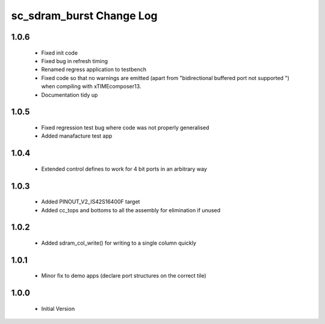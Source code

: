 sc_sdram_burst Change Log
=========================

1.0.6
-----
  * Fixed init code
  * Fixed bug in refresh timing
  * Renamed regress application to testbench
  * Fixed code so that no warnings are emitted (apart from "bidirectional buffered port not supported ") when compiling with xTIMEcomposer13.
  * Documentation tidy up

1.0.5
-----
  * Fixed regression test bug where code was not properly generalised
  * Added manafacture test app

1.0.4
-----
  * Extended control defines to work for 4 bit ports in an arbitrary way

1.0.3
-----
  * Added PINOUT_V2_IS42S16400F target
  * Added cc_tops and bottoms to all the assembly for elimination if unused

1.0.2
-----
  * Added sdram_col_write() for writing to a single column quickly

1.0.1
-----
  * Minor fix to demo apps (declare port structures on the correct tile)

1.0.0
-----
  * Initial Version
